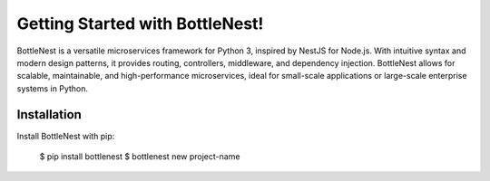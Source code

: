 Getting Started with BottleNest!
================================

BottleNest is a versatile microservices framework for Python 3, inspired by NestJS for Node.js. With intuitive syntax and modern design patterns, it provides routing, controllers, middleware, and dependency injection. BottleNest allows for scalable, maintainable, and high-performance microservices, ideal for small-scale applications or large-scale enterprise systems in Python.

Installation
------------

Install BottleNest with pip:

    $ pip install bottlenest
    $ bottlenest new project-name
